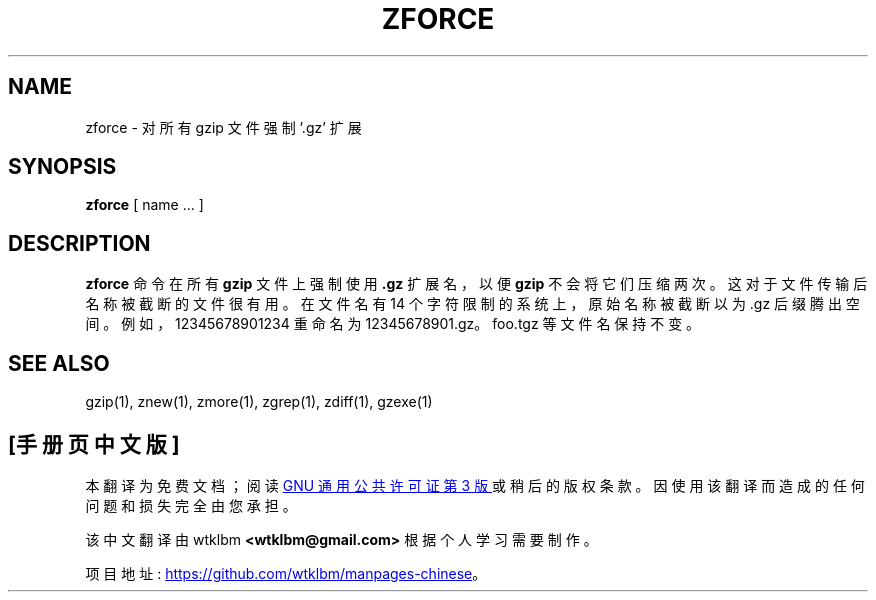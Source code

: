 .\" -*- coding: UTF-8 -*-
.\"*******************************************************************
.\"
.\" This file was generated with po4a. Translate the source file.
.\"
.\"*******************************************************************
.TH ZFORCE 1   
.SH NAME
zforce \- 对所有 gzip 文件强制 '.gz' 扩展
.SH SYNOPSIS
\fBzforce\fP [ name ...  ]
.SH DESCRIPTION
\fBzforce\fP 命令在所有 \fBgzip\fP 文件上强制使用 \fB.gz\fP 扩展名，以便 \fBgzip\fP 不会将它们压缩两次。
这对于文件传输后名称被截断的文件很有用。 在文件名有 14 个字符限制的系统上，原始名称被截断以为 .gz
后缀腾出空间。例如，12345678901234 重命名为 12345678901.gz。foo.tgz 等文件名保持不变。
.SH "SEE ALSO"
gzip(1), znew(1), zmore(1), zgrep(1), zdiff(1), gzexe(1)
.PP
.SH [手册页中文版]
.PP
本翻译为免费文档；阅读
.UR https://www.gnu.org/licenses/gpl-3.0.html
GNU 通用公共许可证第 3 版
.UE
或稍后的版权条款。因使用该翻译而造成的任何问题和损失完全由您承担。
.PP
该中文翻译由 wtklbm
.B <wtklbm@gmail.com>
根据个人学习需要制作。
.PP
项目地址:
.UR \fBhttps://github.com/wtklbm/manpages-chinese\fR
.ME 。
